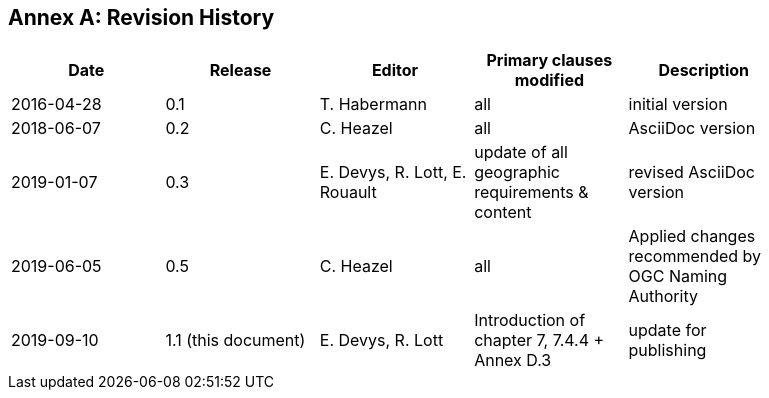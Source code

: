 [appendix]
:appendix-caption: Annex
== Revision History

[width="90%",options="header"]
|===
|Date |Release |Editor | Primary clauses modified |Description
|2016-04-28 |0.1 |T. Habermann |all |initial version
|2018-06-07 |0.2 |C. Heazel |all |AsciiDoc version
|2019-01-07 |0.3 |E. Devys, R. Lott, E. Rouault  |update of all geographic requirements & content  |revised AsciiDoc version   
|2019-06-05 |0.5 |C. Heazel |all |Applied changes recommended by OGC Naming Authority 
|2019-09-10 |1.1 (this document) |E. Devys, R. Lott |Introduction of chapter 7, 7.4.4 + Annex D.3 | update for publishing
|===
